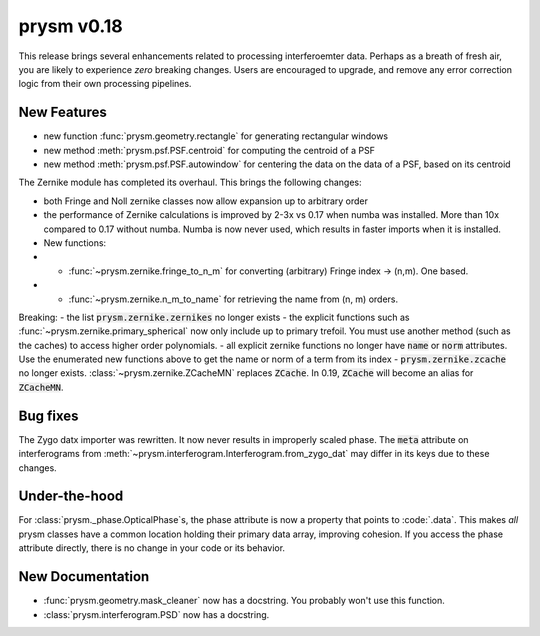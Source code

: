 ***********
prysm v0.18
***********

This release brings several enhancements related to processing interferoemter data.  Perhaps as a breath of fresh air, you are likely to experience *zero* breaking changes.  Users are encouraged to upgrade, and remove any error correction logic from their own processing pipelines.

New Features
============

- new function :func:`prysm.geometry.rectangle` for generating rectangular windows
- new method :meth:`prysm.psf.PSF.centroid` for computing the centroid of a PSF
- new method :meth:`prysm.psf.PSF.autowindow` for centering the data on the data of a PSF, based on its centroid

The Zernike module has completed its overhaul.  This brings the following changes:

- both Fringe and Noll zernike classes now allow expansion up to arbitrary order
- the performance of Zernike calculations is improved by 2-3x vs 0.17 when numba was installed.  More than 10x compared to 0.17 without numba.  Numba is now never used, which results in faster imports when it is installed.
- New functions:
- - :func:`~prysm.zernike.fringe_to_n_m` for converting (arbitrary) Fringe index -> (n,m).  One based.
- - :func:`~prysm.zernike.n_m_to_name` for retrieving the name from (n, m) orders.

Breaking:
- the list :code:`prysm.zernike.zernikes` no longer exists
- the explicit functions such as :func:`~prysm.zernike.primary_spherical` now only include up to primary trefoil.  You must use another method (such as the caches) to access higher order polynomials.
- all explicit zernike functions no longer have :code:`name` or :code:`norm` attributes.  Use the enumerated new functions above to get the name or norm of a term from its index
- :code:`prysm.zernike.zcache` no longer exists.  :class:`~prysm.zernike.ZCacheMN` replaces :code:`ZCache`.  In 0.19, :code:`ZCache` will become an alias for :code:`ZCacheMN`.


Bug fixes
=========

The Zygo datx importer was rewritten.  It now never results in improperly scaled phase.  The :code:`meta` attribute on interferograms from :meth:`~prysm.interferogram.Interferogram.from_zygo_dat` may differ in its keys due to these changes.

Under-the-hood
==============

For :class:`prysm._phase.OpticalPhase`s, the phase attribute is now a property that points to :code:`.data`.  This makes *all* prysm classes have a common location holding their primary data array, improving cohesion.  If you access the phase attribute directly, there is no change in your code or its behavior.

New Documentation
=================

- :func:`prysm.geometry.mask_cleaner` now has a docstring.  You probably won't use this function.
- :class:`prysm.interferogram.PSD` now has a docstring.
